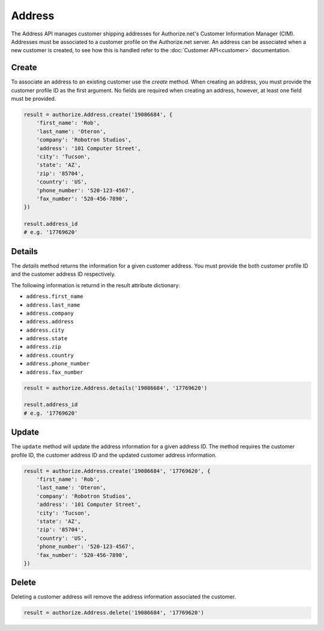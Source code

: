 Address
=======

The Address API manages customer shipping addresses for Authorize.net's 
Customer Information Manager (CIM). Addresses must be associated to a 
customer profile on the Authorize.net server. An address can be associated 
when a new customer is created, to see how this is handled refer to the 
:doc:`Customer API<customer>` documentation.

Create
------

To associate an address to an existing customer use the `create` method. 
When creating an address, you must provide the customer profile ID as the 
first argument. No fields are required when creating an address, however, at 
least one field must be provided.

.. code-block:: python

    result = authorize.Address.create('19086684', {
        'first_name': 'Rob',
        'last_name': 'Oteron',
        'company': 'Robotron Studios',
        'address': '101 Computer Street',
        'city': 'Tucson',
        'state': 'AZ',
        'zip': '85704',
        'country': 'US',
        'phone_number': '520-123-4567',
        'fax_number': '520-456-7890',
    })

    result.address_id
    # e.g. '17769620'


Details
-------

The `details` method returns the information for a given customer address. 
You must provide the both customer profile ID and the customer address ID 
respectively.

The following information is returnd in the result attribute dictionary:

- ``address.first_name``
- ``address.last_name``
- ``address.company``
- ``address.address``
- ``address.city``
- ``address.state``
- ``address.zip``
- ``address.country``
- ``address.phone_number``
- ``address.fax_number``

.. code-block:: python

    result = authorize.Address.details('19086684', '17769620')

    result.address_id
    # e.g. '17769620'


Update
------

The ``update`` method will update the address information for a given 
address ID. The method requires the customer profile ID, the customer 
address ID and the updated customer address information.

.. code-block:: python

    result = authorize.Address.create('19086684', '17769620', {
        'first_name': 'Rob',
        'last_name': 'Oteron',
        'company': 'Robotron Studios',
        'address': '101 Computer Street',
        'city': 'Tucson',
        'state': 'AZ',
        'zip': '85704',
        'country': 'US',
        'phone_number': '520-123-4567',
        'fax_number': '520-456-7890',
    })


Delete
------

Deleting a customer address will remove the address information associated 
the customer.

.. code-block:: python

    result = authorize.Address.delete('19086684', '17769620')